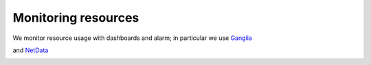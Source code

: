**********************************
Monitoring resources
**********************************

We monitor resource usage with dashboards and alarm; 
in particular we use `Ganglia <http://ganglia.sourceforge.net/>`_

.. image:: ./images/ganglia-monitoring.png
    :width: 400
    :alt: example of resource monitoring with Ganglia

.. image:: ./images/ganglia-monitoring2.png
    :width: 400
    :alt: example of resource monitoring with Ganglia


and `NetData <https://www.netdata.cloud/>`_

.. image:: ./images/netdata-monitoring.png
    :width: 400
    :alt: example of resource monitoring with NetData

.. image:: ./images/netdata-monitoring2.png
    :width: 400
    :alt: example of resource monitoring with NetData

    .. include:: /date/date.rst
